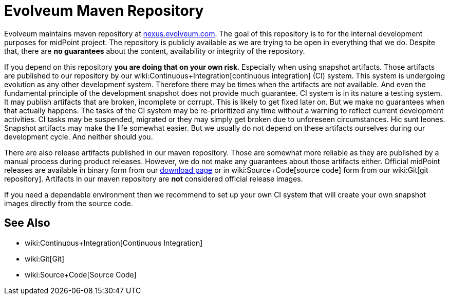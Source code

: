= Evolveum Maven Repository
:page-nav-title: Maven Repository
:page-wiki-name: Evolveum Maven Repository
:page-upkeep-status: yellow

Evolveum maintains maven repository at link:http://nexus.evolveum.com[nexus.evolveum.com]. The goal of this repository is to for the internal development purposes for midPoint project.
The repository is publicly available as we are trying to be open in everything that we do.
Despite that, there are *no guarantees* about the content, availability or integrity of the repository.

If you depend on this repository *you are doing that on your own risk*. Especially when using snapshot artifacts.
Those artifacts are published to our repository by our wiki:Continuous+Integration[continuous integration] (CI) system.
This system is undergoing evolution as any other development system.
Therefore there may be times when the artifacts are not available.
And even the fundamental principle of the development snapshot does not provide much guarantee.
CI system is in its nature a testing system.
It may publish artifacts that are broken, incomplete or corrupt.
This is likely to get fixed later on.
But we make no guarantees when that actually happens.
The tasks of the CI system may be re-prioritized any time without a warning to reflect current development activities.
CI tasks may be suspended, migrated or they may simply get broken due to unforeseen circumstances.
Hic sunt leones.
Snapshot artifacts may make the life somewhat easier.
But we usually do not depend on these artifacts ourselves during our development cycle.
And neither should you.

There are also release artifacts published in our maven repository.
Those are somewhat more reliable as they are published by a manual process during product releases.
However, we do not make any guarantees about those artifacts either.
Official midPoint releases are available in binary form from our link:https://evolveum.com/download/[download page] or in wiki:Source+Code[source code] form from our wiki:Git[git repository]. Artifacts in our maven repository are *not* considered official release images.

If you need a dependable environment then we recommend to set up your own CI system that will create your own snapshot images directly from the source code.


== See Also

* wiki:Continuous+Integration[Continuous Integration]

* wiki:Git[Git]

* wiki:Source+Code[Source Code]

